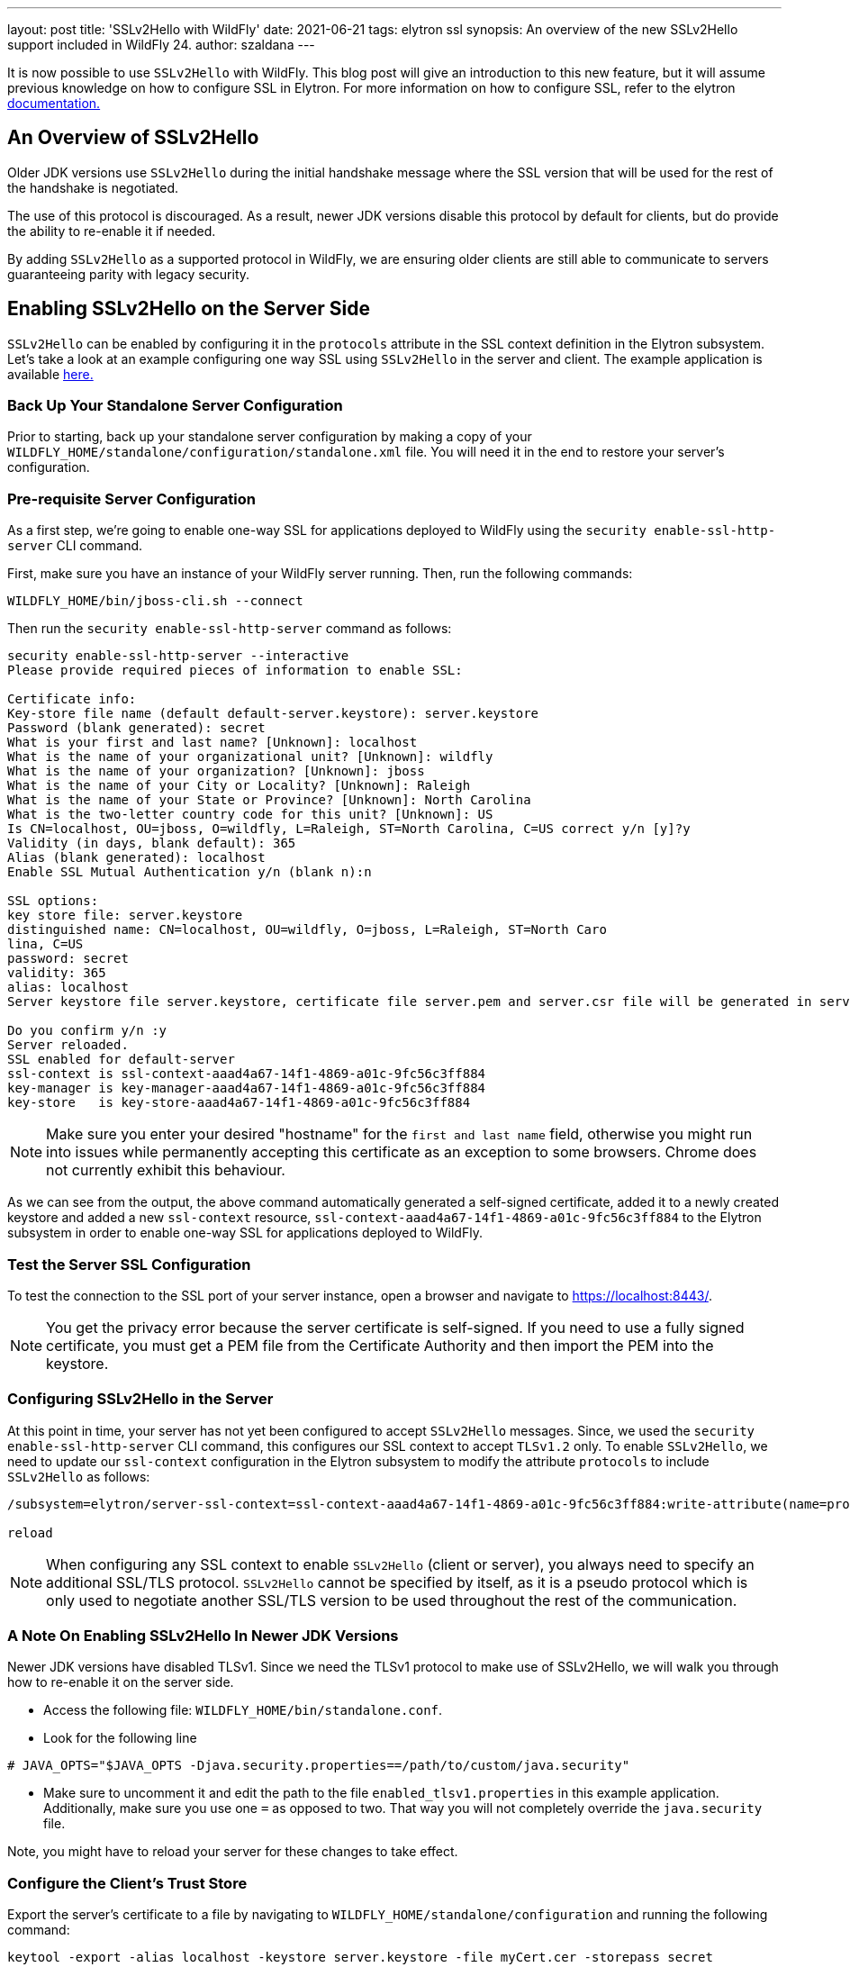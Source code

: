 ---
layout: post
title: 'SSLv2Hello with WildFly'
date: 2021-06-21
tags: elytron ssl
synopsis: An overview of the new SSLv2Hello support included in WildFly 24.
author: szaldana
---

It is now possible to use `SSLv2Hello` with WildFly. This blog post will give an
introduction to this new feature, but it will assume previous knowledge on how to
configure SSL in Elytron. For more information on how to configure SSL,
refer to the elytron https://docs.wildfly.org/21/WildFly_Elytron_Security.html#configure-ssltls[documentation.]

== An Overview of SSLv2Hello

Older JDK versions use ``SSLv2Hello`` during the initial handshake message
where the SSL version that will be used for the rest of the handshake is negotiated.

The use of this protocol is discouraged. As a result, newer JDK versions disable this
protocol by default for clients, but do provide the ability to re-enable it if needed.

By adding ``SSLv2Hello`` as a supported protocol in WildFly, we are ensuring older
clients are still able to communicate to servers guaranteeing parity with legacy security.

== Enabling SSLv2Hello on the Server Side

``SSLv2Hello`` can be enabled by configuring it in the ``protocols`` attribute in the
SSL context definition in the Elytron subsystem. Let's take a look at an example configuring
one way SSL using ``SSLv2Hello`` in the server and client. The example application is available
https://github.com/wildfly-security-incubator/elytron-examples/tree/master/sslv2hello-oneway[ here.]

=== Back Up Your Standalone Server Configuration

Prior to starting, back up your standalone server configuration by making a copy of
your ``WILDFLY_HOME/standalone/configuration/standalone.xml`` file. You will need it in the end
to restore your server's configuration.

=== Pre-requisite Server Configuration

As a first step, we're going to enable one-way SSL for applications deployed to WildFly
using the ``security enable-ssl-http-server`` CLI command.

First, make sure you have an instance of your WildFly server running. Then,
run the following commands:

[source,shell]
----
WILDFLY_HOME/bin/jboss-cli.sh --connect
----

Then run the ``security enable-ssl-http-server`` command as follows:
[source,shell]
----
security enable-ssl-http-server --interactive
Please provide required pieces of information to enable SSL:

Certificate info:
Key-store file name (default default-server.keystore): server.keystore
Password (blank generated): secret
What is your first and last name? [Unknown]: localhost
What is the name of your organizational unit? [Unknown]: wildfly
What is the name of your organization? [Unknown]: jboss
What is the name of your City or Locality? [Unknown]: Raleigh
What is the name of your State or Province? [Unknown]: North Carolina
What is the two-letter country code for this unit? [Unknown]: US
Is CN=localhost, OU=jboss, O=wildfly, L=Raleigh, ST=North Carolina, C=US correct y/n [y]?y
Validity (in days, blank default): 365
Alias (blank generated): localhost
Enable SSL Mutual Authentication y/n (blank n):n

SSL options:
key store file: server.keystore
distinguished name: CN=localhost, OU=wildfly, O=jboss, L=Raleigh, ST=North Caro
lina, C=US
password: secret
validity: 365
alias: localhost
Server keystore file server.keystore, certificate file server.pem and server.csr file will be generated in server configuration directory.

Do you confirm y/n :y
Server reloaded.
SSL enabled for default-server
ssl-context is ssl-context-aaad4a67-14f1-4869-a01c-9fc56c3ff884
key-manager is key-manager-aaad4a67-14f1-4869-a01c-9fc56c3ff884
key-store   is key-store-aaad4a67-14f1-4869-a01c-9fc56c3ff884
----

NOTE: Make sure you enter your desired "hostname" for the ``first and last name`` field, otherwise you might
run into issues while permanently accepting this certificate
as an exception to some browsers. Chrome does not currently exhibit this behaviour.

As we can see from the output, the above command automatically generated a self-signed
certificate, added it to a newly created keystore and added a new ``ssl-context`` resource,
``ssl-context-aaad4a67-14f1-4869-a01c-9fc56c3ff884`` to the Elytron subsystem in order to enable
one-way SSL for applications deployed to WildFly.

=== Test the Server SSL Configuration
To test the connection to the SSL port of your server instance, open a browser and navigate to
https://localhost:8443/.

NOTE: You get the privacy error because the
server certificate is self-signed. If you need to use a fully signed certificate, you must
get a PEM file from the Certificate Authority and then import the PEM into the keystore.

=== Configuring SSLv2Hello in the Server

At this point in time, your server has not yet been configured to accept ``SSLv2Hello``
messages. Since, we used the ``security enable-ssl-http-server`` CLI command, this configures our SSL context
to accept ``TLSv1.2`` only. To enable ``SSLv2Hello``, we need to update our ``ssl-context`` configuration in the
Elytron subsystem to modify the attribute ``protocols`` to include ``SSLv2Hello`` as follows:

[source,shell]
----
/subsystem=elytron/server-ssl-context=ssl-context-aaad4a67-14f1-4869-a01c-9fc56c3ff884:write-attribute(name=protocols,value=[TLSv1,SSLv2Hello])

reload
----

NOTE: When configuring any SSL context to enable ``SSLv2Hello`` (client or server), you always
need to specify an additional SSL/TLS protocol. ``SSLv2Hello`` cannot be specified by itself,
as it is a pseudo protocol which is only used to negotiate another SSL/TLS version to be used
throughout the rest of the communication.


=== A Note On Enabling SSLv2Hello In Newer JDK Versions

Newer JDK versions have disabled TLSv1. Since we need the TLSv1 protocol to make use of
SSLv2Hello, we will walk you through how to re-enable it on the server side.

- Access the following file: ``WILDFLY_HOME/bin/standalone.conf``.
- Look for the following line
```shell script
# JAVA_OPTS="$JAVA_OPTS -Djava.security.properties==/path/to/custom/java.security"
```
- Make sure to uncomment it and edit the path to the file ``enabled_tlsv1.properties`` in this example application.
Additionally, make sure you use one ``=`` as opposed to two. That way you will not completely
override the ``java.security`` file.

Note, you might have to reload your server for these changes to take effect.

=== Configure the Client's Trust Store

Export the server's certificate to a file by navigating to ``WILDFLY_HOME/standalone/configuration`` and
running the following command:

[source,shell]
----
keytool -export -alias localhost -keystore server.keystore -file myCert.cer -storepass secret
----

Import the certificate into the client's trust store. Note the following command will create a trust store
if it does not exist at the location specified.

[source, shell]
----
keytool -import -file myCert.cer -alias localhost -keystore client.keystore -storepass secret
----

You should see the following output next:

[source,shell]
----
Owner: CN=localhost, OU=wildfly, O=jboss, L=Raleigh, ST=North Carolina, C=US
Issuer: CN=localhost, OU=wildfly, O=jboss, L=Raleigh, ST=North Carolina, C=US
Serial number: 7af5ad9991816bbc
Valid from: Wed Nov 04 16:15:09 EST 2020 until: Thu Nov 04 16:15:09 EDT 2021
Certificate fingerprints:
	 SHA1: 24:6E:96:9A:8B:D2:FF:2B:7B:58:87:84:03:F3:ED:C6:56:8B:96:5B
	 SHA256: 27:51:F6:7A:F8:51:7D:6E:CB:DA:4A:9A:75:E5:9A:AD:06:88:1B:AE:40:73:7D:D8:E4:4F:22:CA:8E:03:94:37
Signature algorithm name: SHA256withRSA
Subject Public Key Algorithm: 2048-bit RSA key
Version: 3

Extensions:

#1: ObjectId: 2.5.29.14 Criticality=false
SubjectKeyIdentifier [
KeyIdentifier [
0000: FF BA 34 E8 94 94 BE EB   25 B5 C5 4E B3 B2 A4 34  ..4.....%..N...4
0010: 97 EE A2 24                                        ...$
]
]

Trust this certificate? [no]: y
Certificate was added to keystore
----

You have now created the client's trustore and imported the server's certificate.

=== Configure a Client that sends SSLv2Hello messages

The example application presents a simple client ``Client.java`` which checks the connection
to the server is successful. To ensure the client uses ``SSLv2Hello`` in its initial
handshake, we have provided a common configuration framework in
``wildfly-config.xml``.

Review this file to see how ``SSLv2Hello`` is enabled in the client SSL context along with
``TLSv1``.


As a final step in configuring the client, update the path to the client's trust store to
``/PATH/TO/client.keystore``.

=== Build and Deploy the Application

Ensure you have a running instance of your server. Then, navigate to the root directory of the example application and run the following commands:
[source,shell]
----
cd server
mvn clean package wildfly:deploy
----

This deploys the ``server-sslv2hello.war`` to the running instance of the server.
You should see a message in the server log indicating that the archive deployed successfully.

=== Run the Client

Navigate to the root directory of the example application and run the following commands:
[source,shell]
----
cd client
mvn clean install -Dtest=Client
----

The test verifies a successful connection using ``SSLv2Hello``.

== Verifying the Client Sends SSLv2Hello Messages

In the following section, we will be inspecting the SSL debug logs to ensure the Client Hello messages
make use of ``SSLv2Hello``. You will need to enable SSL debug logs in your client and server using
the ``javax.net.debug`` system property as follows:

1. To run your client with SSL debug logs:
[source,shell]
----
mvn clean install -Dtest=Client -Djavax.net.debug=ssl,handshake
----

2. To run your server with SSL debug logs:
[source,shell]
----
WILDFLY_HOME/bin/standalone.sh -Djavax.net.debug=ssl,handshake
----

=== Verifying SSLv2Hello Messages Succeed When SSLv2Hello is Configured on the Server

Run your client.

In your client SSL logs, you should see a ``ClientHello`` message similar to the following:

[source,shell]
----
"ClientHello": {
  "client version"      : "TLSv1",
  "random"              : "28 D9 B0 EB 0E A1 5B 07 B6 0D 21 B1 87 F8 42 14 EE 11 6A 11 8B B6 19 7D 2B CF DB B5 B1 A1 43 01",
  "session id"          : "",
  "cipher suites"       : "[TLS_ECDHE_ECDSA_WITH_AES_256_CBC_SHA(0xC00A), TLS_ECDHE_RSA_WITH_AES_256_CBC_SHA(0xC014), TLS_RSA_WITH_AES_256_CBC_SHA(0x0035), TLS_DHE_RSA_WITH_AES_256_CBC_SHA(0x0039), TLS_ECDHE_ECDSA_WITH_AES_128_CBC_SHA(0xC009), TLS_ECDHE_RSA_WITH_AES_128_CBC_SHA(0xC013), TLS_RSA_WITH_AES_128_CBC_SHA(0x002F), TLS_DHE_RSA_WITH_AES_128_CBC_SHA(0x0033)]",
  "compression methods" : "00",
  "extensions"          : [
    "status_request (5)": {
      "certificate status type": ocsp
      "OCSP status request": {
        "responder_id": <empty>
        "request extensions": {
          <empty>
        }
      }
    },
    "supported_groups (10)": {
      "versions": [secp256r1, secp384r1, secp521r1, ffdhe2048, ffdhe3072, ffdhe4096, ffdhe6144, ffdhe8192]
    },
    "ec_point_formats (11)": {
      "formats": [uncompressed]
    },
    "status_request_v2 (17)": {
      "cert status request": {
        "certificate status type": ocsp_multi
        "OCSP status request": {
          "responder_id": <empty>
          "request extensions": {
            <empty>
          }
        }
      }
    },
    "extended_master_secret (23)": {
      <empty>
    },
    "supported_versions (43)": {
      "versions": [TLSv1, SSLv2Hello]
    },
    "renegotiation_info (65,281)": {
      "renegotiated connection": [<no renegotiated connection>]
    }
  ]
}
----

Notice how ``TLSv1`` and ``SSLv2Hello`` are specified under ``supported_versions``. This triggers
an ``SSLv2Hello ClientHello``. Your tests should succeed, and you should be able to see the
negotiated protocol is ``TLSv1`` in both your client and server logs.

=== Verifying SSLv2Hello messages fail when SSLv2Hello is not configured on the server

You can modify your ``server-ssl-context`` resource again to only accept ``TLSv1`` as follows:
[source,shell]
----
/subsystem=elytron/server-ssl-context=ssl-context-aaad4a67-14f1-4869-a01c-9fc56c3ff884:write-attribute(name=protocols,value=[TLSv1])
----

Now, run your client.
You should be able to see a similar ``ClientHello`` as the one in the section above, but you should also see a
``handshake_failure`` in the log.

Upon reviewing your server log, it should provide more details as to what causes the failure. You should see a
message similar to the following:

[source,shell]
----
ERROR [stderr] (default I/O-2) javax.net.ssl|ERROR|01 14|default I/O-2|2020-11-05
14:29:27.677 EST|TransportContext.java:318|Fatal (HANDSHAKE_FAILURE): SSLv2Hello is not enabled (
14:29:27,678 ERROR [stderr] (default I/O-2) "throwable" : {
14:29:27,678 ERROR [stderr] (default I/O-2)   javax.net.ssl.SSLHandshakeException: SSLv2Hello is not enabled
----

Now, you have verified that enabling ``SSLv2Hello`` on the client side triggers an ``SSLv2Hello`` message,
which if not supported by the server, causes a handshake exception.

== Undeploy the Application

When you are finished testing the application, follow these steps to undeploy the archive:

1. Make sure you start the WildFly server.
2. Open a terminal and navigate to the root directory of this example.
3. Type the following commands to undeploy the archive:
[source,shell]
----
cd server
mvn wildfly:undeploy
----

=== Restore the WildFly Standalone Server Configuration

You can restore your WildFly Standalone Server Configuration by replacing your
``WILDFLY_HOME/standalone/configuration/standalone.xml`` file with your backed up copy.

== Summary

This blog post has given an overview on how ``SSLv2Hello`` can be used with WildFly on both
the server and client side. For more details, take a look at the
Elytron documentation.